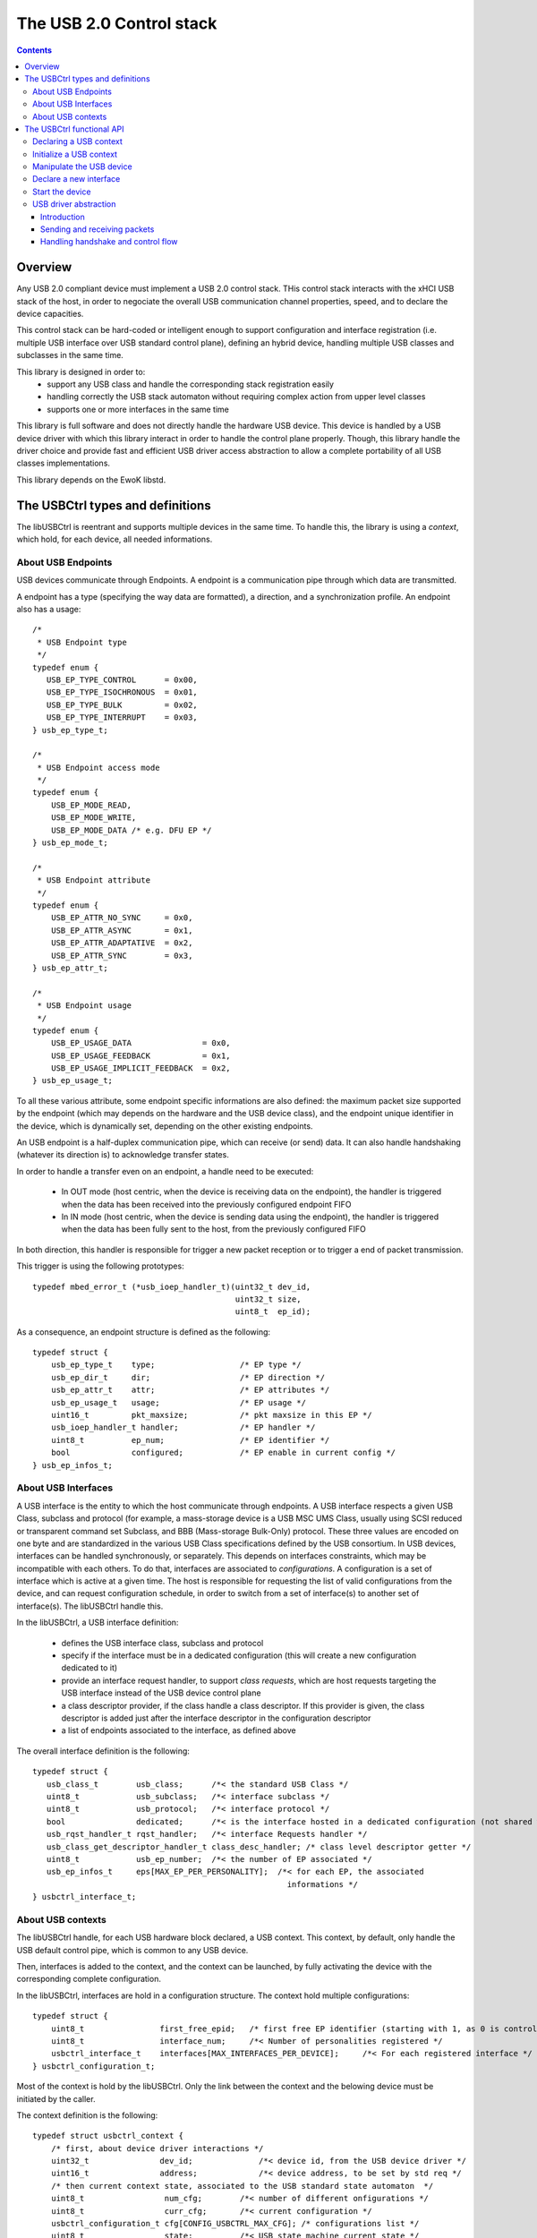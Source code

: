 .. _lib_usbctrl:


.. highlight:: c

The USB 2.0 Control stack
=========================

.. contents::

Overview
--------

Any USB 2.0 compliant device must implement a USB 2.0 control stack. THis control
stack interacts with the xHCI USB stack of the host, in order to negociate the
overall USB communication channel properties, speed, and to declare the device
capacities.

This control stack can be hard-coded or intelligent enough to support configuration
and interface registration (i.e. multiple USB interface over USB standard control plane),
defining an hybrid device, handling multiple USB classes and subclasses in the same time.

This library is designed in order to:
   - support any USB class and handle the corresponding stack registration easily
   - handling correctly the USB stack automaton without requiring complex action from
     upper level classes
   - supports one or more interfaces in the same time

This library is full software and does not directly handle the hardware USB device.
This device is handled by a USB device driver with which this library interact in
order to handle the control plane properly. Though, this library handle the driver choice
and provide fast and efficient USB driver access abstraction to allow a complete portability of all USB classes implementations.

This library depends on the EwoK libstd.

The USBCtrl types and definitions
---------------------------------


The libUSBCtrl is reentrant and supports multiple devices in the same time. To handle this,
the library is using a *context*, which hold, for each device, all needed informations.

About USB Endpoints
"""""""""""""""""""

USB devices communicate through Endpoints. A endpoint is a communication pipe through
which data are transmitted.

A endpoint has a type (specifying the way data are formatted), a direction, and a
synchronization profile. An endpoint also has a usage::

   /*
    * USB Endpoint type
    */
   typedef enum {
      USB_EP_TYPE_CONTROL      = 0x00,
      USB_EP_TYPE_ISOCHRONOUS  = 0x01,
      USB_EP_TYPE_BULK         = 0x02,
      USB_EP_TYPE_INTERRUPT    = 0x03,
   } usb_ep_type_t;
   
   /*
    * USB Endpoint access mode
    */
   typedef enum {
       USB_EP_MODE_READ,
       USB_EP_MODE_WRITE,
       USB_EP_MODE_DATA /* e.g. DFU EP */
   } usb_ep_mode_t;
   
   /*
    * USB Endpoint attribute
    */
   typedef enum {
       USB_EP_ATTR_NO_SYNC     = 0x0,
       USB_EP_ATTR_ASYNC       = 0x1,
       USB_EP_ATTR_ADAPTATIVE  = 0x2,
       USB_EP_ATTR_SYNC        = 0x3,
   } usb_ep_attr_t;

   /*
    * USB Endpoint usage
    */
   typedef enum {
       USB_EP_USAGE_DATA               = 0x0,
       USB_EP_USAGE_FEEDBACK           = 0x1,
       USB_EP_USAGE_IMPLICIT_FEEDBACK  = 0x2,
   } usb_ep_usage_t;


To all these various attribute, some endpoint specific informations are also
defined: the maximum packet size supported by the endpoint (which may depends on
the hardware and the USB device class), and the endpoint unique identifier in the
device, which is dynamically set, depending on the other existing endpoints.

An USB endpoint is a half-duplex communication pipe, which can receive (or send) data.
It can also handle handshaking (whatever its direction is) to acknowledge transfer states.

In order to handle a transfer even on an endpoint, a handle need to be executed:

   - In OUT mode (host centric, when the device is receiving data on the endpoint), the handler is triggered when the data has been received into the previously configured endpoint FIFO
   - In IN mode (host centric, when the device is sending data using the endpoint), the handler is triggered when the data has been fully sent to the host, from the previously configured FIFO

In both direction, this handler is responsible for trigger a new packet reception or to trigger a end of packet transmission.

This trigger is using the following prototypes::

   typedef mbed_error_t (*usb_ioep_handler_t)(uint32_t dev_id,
                                              uint32_t size,
                                              uint8_t  ep_id);

As a consequence, an endpoint structure is defined as the following::

   typedef struct {
       usb_ep_type_t    type;                  /* EP type */
       usb_ep_dir_t     dir;                   /* EP direction */
       usb_ep_attr_t    attr;                  /* EP attributes */
       usb_ep_usage_t   usage;                 /* EP usage */
       uint16_t         pkt_maxsize;           /* pkt maxsize in this EP */
       usb_ioep_handler_t handler;             /* EP handler */
       uint8_t          ep_num;                /* EP identifier */
       bool             configured;            /* EP enable in current config */
   } usb_ep_infos_t;


About USB Interfaces
""""""""""""""""""""

A USB interface is the entity to which the host communicate through endpoints. A USB
interface respects a given USB Class, subclass and protocol (for example, a mass-storage
device is a USB MSC UMS Class, usually using SCSI reduced or transparent command set Subclass, and BBB (Mass-storage Bulk-Only) protocol. These three values are encoded on one byte and are standardized in the various USB Class specifications defined by the USB consortium.
In USB devices, interfaces can be handled synchronously, or separately. This depends on
interfaces constraints, which may be incompatible with each others. To do that, interfaces
are associated to *configurations*. A configuration is a set of interface which is active
at a given time. The host is responsible for requesting the list of valid configurations
from the device, and can request configuration schedule, in order to switch from a set
of interface(s) to another set of interface(s). The libUSBCtrl handle this.

In the libUSBCtrl, a USB interface definition:

    * defines the USB interface class, subclass and protocol
    * specify if the interface must be in a dedicated configuration (this will create a new configuration dedicated to it)
    * provide an interface request handler, to support *class requests*, which are host
      requests targeting the USB interface instead of the USB device control plane
    * a class descriptor provider, if the class handle a class descriptor. If this provider is given, the class descriptor is added just after the interface descriptor in the configuration descriptor
    * a list of endpoints associated to the interface, as defined above

The overall interface definition is the following::

   typedef struct {
      usb_class_t        usb_class;      /*< the standard USB Class */
      uint8_t            usb_subclass;   /*< interface subclass */
      uint8_t            usb_protocol;   /*< interface protocol */
      bool               dedicated;      /*< is the interface hosted in a dedicated configuration (not shared with others) ? */
      usb_rqst_handler_t rqst_handler;   /*< interface Requests handler */
      usb_class_get_descriptor_handler_t class_desc_handler; /* class level descriptor getter */
      uint8_t            usb_ep_number;  /*< the number of EP associated */
      usb_ep_infos_t     eps[MAX_EP_PER_PERSONALITY];  /*< for each EP, the associated
                                                         informations */
   } usbctrl_interface_t;

About USB contexts
""""""""""""""""""

The libUSBCtrl handle, for each USB hardware block declared, a USB context. This context,
by default, only handle the USB default control pipe, which is common to any USB device.

Then, interfaces is added to the context, and the context can be launched, by fully
activating the device with the corresponding complete configuration.

In the libUSBCtrl, interfaces are hold in a configuration structure. The context hold
multiple configurations::


   typedef struct {
       uint8_t                first_free_epid;   /* first free EP identifier (starting with 1, as 0 is control) */
       uint8_t                interface_num;     /*< Number of personalities registered */
       usbctrl_interface_t    interfaces[MAX_INTERFACES_PER_DEVICE];     /*< For each registered interface */
   } usbctrl_configuration_t;


Most of the context is hold by the libUSBCtrl. Only the link between the context and
the belowing device must be initiated by the caller.

The context definition is the following::


   typedef struct usbctrl_context {
       /* first, about device driver interactions */
       uint32_t               dev_id;              /*< device id, from the USB device driver */
       uint16_t               address;             /*< device address, to be set by std req */
       /* then current context state, associated to the USB standard state automaton  */
       uint8_t                 num_cfg;        /*< number of different onfigurations */
       uint8_t                 curr_cfg;       /*< current configuration */
       usbctrl_configuration_t cfg[CONFIG_USBCTRL_MAX_CFG]; /* configurations list */
       uint8_t                 state;          /*< USB state machine current state */
       uint8_t                 ctrl_fifo[CONFIG_USBCTRL_EP0_FIFO_SIZE]; /* RECV FIFO for EP0 */
       bool                    ctrl_fifo_state; /*< RECV FIFO of control plane state */
       volatile bool           ctrl_req_processing; /* a control level request is being processed */
   } usbctrl_context_t;


The context:

   * is associated to a unique USB device associated to its device identifier and its *device_t* structure passed to the driver.
   * holds an address field, which is associated to the *set_address* standard request and is managed by the libUSBCtrl.
   * holds the number of different configurations, and the current configuration identifier
   * holds the state of the standard USB 2.0 state automaton


The USBCtrl functional API
--------------------------

TODO: update text which is based on comments 

Declaring a USB context
"""""""""""""""""""""""

Declare the USB device through the ctrl interface, get back, for the current context,
the associated device identifier in ctx. This part handling the device part only ::

   mbed_error_t usbctrl_declare(usbctrl_context_t*ctx);

Initialize a USB context
""""""""""""""""""""""""

create the first USB context, and create endpoint 0 for default
control pipe. Other EPs need to be registered by other libs (bulk, HID, and so on)
The USB state machine is also initialized

Initialization *does not* touch the device. It only handle the local USB context.
The context is mapped to the device when requesting device start.
This permits to declare multiple classes/personalities before starting the device and
receiving the first requests from the host ::

   mbed_error_t usbctrl_initialize(usbctrl_context_t*ctx);

Manipulate the USB device
"""""""""""""""""""""""""

Bind the device to the task, if not mapped (ask the driver to map)::

   mbed_error_t usbctrl_bind(usbctrl_context_t*ctx);

Unmap the device, if mapped (ask the driver to unmap) ::

   mbed_error_t usbctrl_unbind(usbctrl_context_t*ctx);

Definitively release the device (ask the driver to release) ::

   mbed_error_t usbctrl_release(usbctrl_context_t*ctx);


Declare a new interface
"""""""""""""""""""""""

Declare a new USB interface. Endpoints are created, EP refs are set in
the interface context. Interface is associated to the context.

At interface declaration, all needed information to generate the associated
full descriptors is given. Each interface descriptor can be created by the
libusbctrl itself, as a consequence (see above).

At interface declaration time, interface endpoints infos are updated
(EP identifiers, etc.) depending on the current global device interface state::

   mbed_error_t usbctrl_declare_interface(__in      usbctrl_context_t   *ctx,
                                          __out    usbctrl_interface_t  *up);

Here is a typical interface declaration for a USB MSC (Mass Storage Class) device::

    usbctrl_interface_t iface = { 0 };

    iface.usb_class = USB_CLASS_MSC_UMS;
    iface.usb_subclass = 0x6; /* SCSI transparent cmd set (i.e. use INQUIRY) */
    iface.usb_protocol = 0x50; /* Protocol BBB (Bulk only) */
    iface.dedicated = false;
    iface.rqst_handler = mass_storage_class_rqst_handler;
    iface.class_desc_handler = NULL;
    iface.usb_ep_number = 2;

    iface.eps[0].type        = USB_EP_TYPE_BULK;
    iface.eps[0].dir         = USB_EP_DIR_OUT;
    iface.eps[0].attr        = USB_EP_ATTR_NO_SYNC;
    iface.eps[0].usage       = USB_EP_USAGE_DATA;
    iface.eps[0].pkt_maxsize = 512; /* mpsize on EP1 */
    iface.eps[0].ep_num      = 1; /* this may be updated by libctrl */
    iface.eps[0].handler     = usb_bbb_data_received;

    iface.eps[1].type        = USB_EP_TYPE_BULK;
    iface.eps[1].dir         = USB_EP_DIR_IN;
    iface.eps[1].attr        = USB_EP_ATTR_NO_SYNC;
    iface.eps[1].usage       = USB_EP_USAGE_DATA;
    iface.eps[1].pkt_maxsize = 512; /* mpsize on EP2 */
    iface.eps[1].ep_num      = 2; /* this may be updated by libctrl */
    iface.eps[1].handler     = usb_bbb_data_sent;


    usbctrl_declare_interface(ctx, &iface);


Start the device
""""""""""""""""

bind and enable the device, initialize the communication and wait for the
initial requests from the host.
Current configuration is configuration 1 by default. The host can switch after.

By now, it is not possible to declare new personalities *after* the device is started.::

   mbed_error_t usbctrl_start_device(usbctrl_context_t      *ctx);


USB driver abstraction
""""""""""""""""""""""

Introduction
^^^^^^^^^^^^

The libUSBCtrl is handling a complete USB driver abstraction for all upper stack. This abstraction execute
the effective driver API, which may vary a little (starting with its name) from a driver to another. Although
these actions are generic to any driver and USB stack implementation::

   mbed_error_t usb_backend_drv_ack(uint8_t                  ep_id,
                                    usb_backend_drv_ep_dir_t dir);

   mbed_error_t usb_backend_drv_nak(uint8_t                  ep_id,
                                    usb_backend_drv_ep_dir_t dir);

   mbed_error_t usb_backend_drv_stall(uint8_t                  ep_id,
                                      usb_backend_drv_ep_dir_t dir);

   mbed_error_t usb_backend_drv_get_ep_state(uint8_t                  ep_id,
                                             usb_backend_drv_ep_dir_t dir);

   mbed_error_t usb_backend_drv_send_data(uint8_t  *src,
                                          uint32_t  size,
                                          uint8_t   ep);

   mbed_error_t usb_backend_drv_send_zlp(uint8_t  ep);

   mbed_error_t usb_backend_drv_set_recv_fifo(uint8_t  *dst,
                                              uint32_t  size,
                                              uint8_t   ep);


Sending and receiving packets
^^^^^^^^^^^^^^^^^^^^^^^^^^^^^

Sending data on a IN Endpoint is done with the following API::

   usb_backend_drv_send_data

At that time, the data is not yet sent, the IN Endpoint handler declared at inteface declaration time is
triggered when the data is sent to the host.

Receiving a packet on a OUT Endpoint::

   usb_backend_drv_set_recv_fifo
   usb_backend_drv_ack

Again, at this time, no data is received yet. The OUT Endpoint handler will be triggered as soon as
a transfer complete is received on the corresponding endpoint, informing the application that data
has been received.

Handling handshake and control flow
^^^^^^^^^^^^^^^^^^^^^^^^^^^^^^^^^^^

To inform the USB host that the EP is free to receive new data (previous data has been successively consumed),
the data should be acknowledge. acknowledgement is per-endpoint. This is done with::

   usb_backend_drv_ack

To inform the USB host that the data received was not handled correctly (corruption or failure), a NAK must
be sent to the host. This is done using::

   usb_backend_drv_nak

There is cases when the host is using ZLP (Zero-length-Packet, a transfer of 0 bytes) acknowledgement, using as a ACK
to a received data content, informing the host that the data has been processed correctly.
This is done using::

   usb_backend_drv_send_zlp



